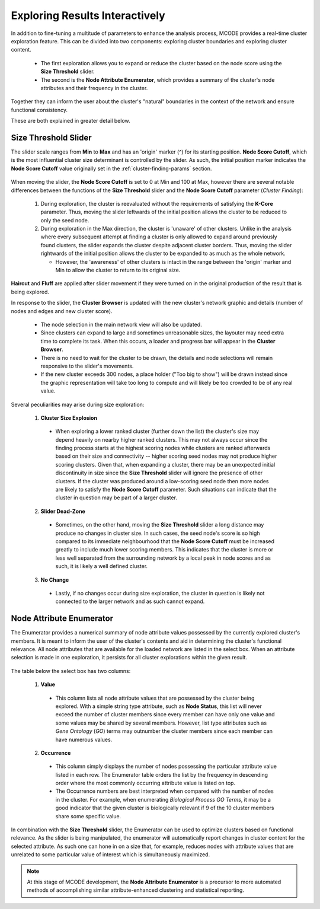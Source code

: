 ===============================
Exploring Results Interactively
===============================

In addition to fine-tuning a multitude of parameters to enhance the analysis process, MCODE provides a real-time cluster exploration feature.
This can be divided into two components: exploring cluster boundaries and exploring cluster content.

  - The first exploration allows you to expand or reduce the cluster based on the node score using the **Size Threshold** slider.
  - The second is the **Node Attribute Enumerator**, which provides a summary of the cluster's node attributes and their frequency in the cluster.

Together they can inform the user about the cluster's "natural" boundaries in the context of the network and ensure functional consistency.

These are both explained in greater detail below.

---------------------
Size Threshold Slider
---------------------

The slider scale ranges from **Min** to **Max** and has an 'origin' marker (^) for its starting position.
**Node Score Cutoff**, which is the most influential cluster size determinant is controlled by the slider.
As such, the initial position marker indicates the **Node Score Cutoff** value originally set in the :ref:`cluster-finding-params` section.

.. figure:: images/size_threshold_slider.png
   :width: 50%
   :align: center

When moving the slider, the **Node Score Cutoff** is set to 0 at Min and 100 at Max,
however there are several notable differences between the functions of the **Size Threshold** slider and the **Node Score Cutoff** parameter (*Cluster Finding*):

  1. During exploration, the cluster is reevaluated without the requirements of satisfying the **K-Core** parameter.
     Thus, moving the slider leftwards of the initial position allows the cluster to be reduced to only the seed node.

  2. During exploration in the Max direction, the cluster is 'unaware' of other clusters.
     Unlike in the analysis where every subsequent attempt at finding a cluster is only allowed to expand around previously found clusters,
     the slider expands the cluster despite adjacent cluster borders.
     Thus, moving the slider rightwards of the initial position allows the cluster to be expanded to as much as the whole network.

     - However, the 'awareness' of other clusters is intact in the range between the 'origin' marker and Min to allow the cluster to return to its original size.

**Haircut** and **Fluff** are applied after slider movement if they were turned on in the original production of the result that is being explored.

In response to the slider, the **Cluster Browser** is updated with the new cluster's network graphic and details (number of nodes and edges and new cluster score).

  - The node selection in the main network view will also be updated.
  - Since clusters can expand to large and sometimes unreasonable sizes, the layouter may need extra time to complete its task.
    When this occurs, a loader and progress bar will appear in the **Cluster Browser**.
  - There is no need to wait for the cluster to be drawn, the details and node selections will remain responsive to the slider's movements.
  - If the new cluster exceeds 300 nodes, a place holder ("Too big to show") will be drawn instead since the graphic representation will take too long to compute
    and will likely be too crowded to be of any real value.

Several peculiarities may arise during size exploration:

  1. **Cluster Size Explosion**

    - When exploring a lower ranked cluster (further down the list) the cluster's size may depend heavily on nearby higher ranked clusters.
      This may not always occur since the finding process starts at the highest scoring nodes while clusters are ranked afterwards
      based on their size and connectivity -- higher scoring seed nodes may not produce higher scoring clusters.
      Given that, when expanding a cluster, there may be an unexpected initial discontinuity in size since the **Size Threshold** slider
      will ignore the presence of other clusters.
      If the cluster was produced around a low-scoring seed node then more nodes are likely to satisfy the **Node Score Cutoff** parameter.
      Such situations can indicate that the cluster in question may be part of a larger cluster.

  2. **Slider Dead-Zone**

    - Sometimes, on the other hand, moving the **Size Threshold** slider a long distance may produce no changes in cluster size.
      In such cases, the seed node's score is so high compared to its immediate neighbourhood that the **Node Score Cutoff**
      must be increased greatly to include much lower scoring members.
      This indicates that the cluster is more or less well separated from the surrounding network by a local peak in node scores and as such,
      it is likely a well defined cluster.

  3. **No Change**

    - Lastly, if no changes occur during size exploration, the cluster in question is likely not connected to the larger network and as such cannot expand.

-------------------------
Node Attribute Enumerator
-------------------------

The Enumerator provides a numerical summary of node attribute values possessed by the currently explored cluster's members.
It is meant to inform the user of the cluster's contents and aid in determining the cluster's functional relevance.
All node attributes that are available for the loaded network are listed in the select box.
When an attribute selection is made in one exploration, it persists for all cluster explorations within the given result.

.. figure:: images/node_attribute_enumerator.png
   :width: 75%
   :align: center

The table below the select box has two columns:

  1. **Value**

    - This column lists all node attribute values that are possessed by the cluster being explored.
      With a simple string type attribute, such as **Node Status**, this list will never exceed
      the number of cluster members since every member can have only one value and some values may be shared by several members.
      However, list type attributes such as *Gene Ontology* (*GO*) terms may outnumber the cluster members since each member can have numerous values.

  2. **Occurrence**

    - This column simply displays the number of nodes possessing the particular attribute value listed in each row.
      The Enumerator table orders the list by the frequency in descending order where the most commonly occurring attribute value is listed on top.
    - The Occurrence numbers are best interpreted when compared with the number of nodes in the cluster.
      For example, when enumerating *Biological Process GO Terms*, it may be a good indicator that the given cluster is biologically relevant
      if 9 of the 10 cluster members share some specific value.

In combination with the **Size Threshold** slider, the Enumerator can be used to optimize clusters based on functional relevance.
As the slider is being manipulated, the enumerator will automatically report changes in cluster content for the selected attribute.
As such one can hone in on a size that, for example, reduces nodes with attribute values that are unrelated to some particular
value of interest which is simultaneously maximized.

.. note:: At this stage of MCODE development, the **Node Attribute Enumerator** is a precursor to more automated methods of accomplishing
          similar attribute-enhanced clustering and statistical reporting.
